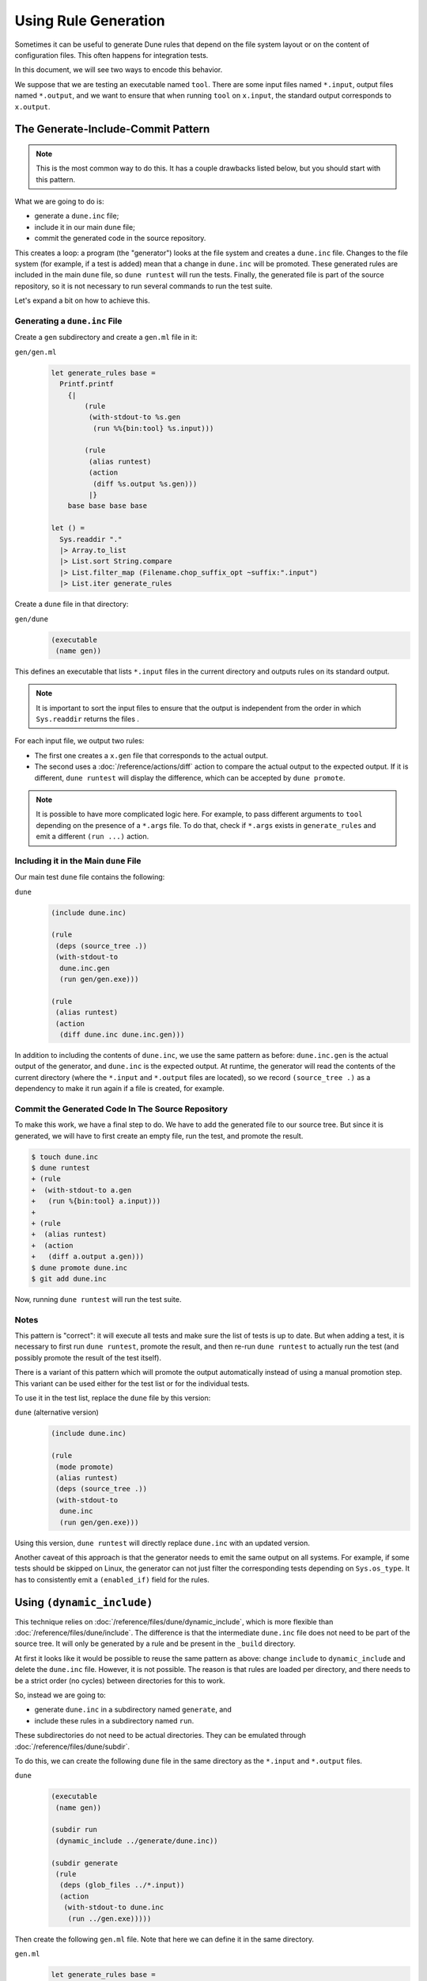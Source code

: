Using Rule Generation
=====================

Sometimes it can be useful to generate Dune rules that depend on the file system
layout or on the content of configuration files. This often happens for
integration tests.

In this document, we will see two ways to encode this behavior.

We suppose that we are testing an executable named ``tool``. There are some
input files named ``*.input``, output files named ``*.output``, and we want to
ensure that when running ``tool`` on ``x.input``, the standard output
corresponds to ``x.output``.

The Generate-Include-Commit Pattern
-----------------------------------

.. note::

   This is the most common way to do this. It has a couple drawbacks listed
   below, but you should start with this pattern.

What we are going to do is:

- generate a ``dune.inc`` file;
- include it in our main ``dune`` file;
- commit the generated code in the source repository.

This creates a loop: a program (the "generator") looks at the file system and
creates a ``dune.inc`` file. Changes to the file system (for example, if a test
is added) mean that a change in ``dune.inc`` will be promoted. These generated
rules are included in the main ``dune`` file, so ``dune runtest`` will run the
tests. Finally, the generated file is part of the source repository, so it is
not necessary to run several commands to run the test suite.

Let's expand a bit on how to achieve this.

Generating a ``dune.inc`` File
^^^^^^^^^^^^^^^^^^^^^^^^^^^^^^

Create a ``gen`` subdirectory and create a ``gen.ml`` file in it:

``gen/gen.ml``
  .. code:: ocaml

    let generate_rules base =
      Printf.printf
        {|
            (rule
             (with-stdout-to %s.gen
              (run %%{bin:tool} %s.input)))
        
            (rule
             (alias runtest)
             (action
              (diff %s.output %s.gen)))
             |}
        base base base base

    let () =
      Sys.readdir "."
      |> Array.to_list
      |> List.sort String.compare
      |> List.filter_map (Filename.chop_suffix_opt ~suffix:".input")
      |> List.iter generate_rules

Create a ``dune`` file in that directory:

``gen/dune``
  .. code:: dune

    (executable
     (name gen))

This defines an executable that lists ``*.input`` files in the current
directory and outputs rules on its standard output.

.. note::

   It is important to sort the input files to ensure that the output is
   independent from the order in which ``Sys.readdir`` returns the files .

For each input file, we output two rules:

- The first one creates a ``x.gen`` file that corresponds to the actual output.
- The second uses a :doc:`/reference/actions/diff` action to compare the actual output to the expected output. If it is different, ``dune runtest`` will display the difference, which can be accepted by ``dune promote``.

.. note::

   It is possible to have more complicated logic here. For example, to pass
   different arguments to ``tool`` depending on the presence of a ``*.args``
   file. To do that, check if ``*.args`` exists in ``generate_rules`` and emit
   a different ``(run ...)`` action.

Including it in the Main ``dune`` File
^^^^^^^^^^^^^^^^^^^^^^^^^^^^^^^^^^^^^^

Our main test ``dune`` file contains the following:

``dune``
  .. code:: dune

    (include dune.inc)

    (rule
     (deps (source_tree .))
     (with-stdout-to
      dune.inc.gen
      (run gen/gen.exe)))

    (rule
     (alias runtest)
     (action
      (diff dune.inc dune.inc.gen)))

In addition to including the contents of ``dune.inc``, we use the same pattern
as before: ``dune.inc.gen`` is the actual output of the generator, and
``dune.inc`` is the expected output. At runtime, the generator will read the
contents of the current directory (where the ``*.input`` and ``*.output`` files
are located), so we record ``(source_tree .)`` as a dependency to make it run
again if a file is created, for example.

Commit the Generated Code In The Source Repository
^^^^^^^^^^^^^^^^^^^^^^^^^^^^^^^^^^^^^^^^^^^^^^^^^^

To make this work, we have a final step to do. We have to add the generated
file to our source tree. But since it is generated, we will have to first
create an empty file, run the test, and promote the result.

.. code:: console

   $ touch dune.inc
   $ dune runtest
   + (rule
   +  (with-stdout-to a.gen
   +   (run %{bin:tool} a.input)))
   +
   + (rule
   +  (alias runtest)
   +  (action
   +   (diff a.output a.gen)))
   $ dune promote dune.inc
   $ git add dune.inc

Now, running ``dune runtest`` will run the test suite.

Notes
^^^^^

This pattern is "correct": it will execute all tests and make sure the
list of tests is up to date. But when adding a test, it is necessary to first
run ``dune runtest``, promote the result, and then re-run ``dune runtest`` to
actually run the test (and possibly promote the result of the test itself).

There is a variant of this pattern which will promote the output automatically
instead of using a manual promotion step. This variant can be used either for
the test list or for the individual tests.

To use it in the test list, replace the ``dune`` file by this version:

``dune`` (alternative version)
  .. code:: dune

    (include dune.inc)

    (rule
     (mode promote)
     (alias runtest)
     (deps (source_tree .))
     (with-stdout-to
      dune.inc
      (run gen/gen.exe)))

Using this version, ``dune runtest`` will directly replace ``dune.inc`` with an
updated version.

Another caveat of this approach is that the generator needs to emit the same
output on all systems. For example, if some tests should be skipped on Linux,
the generator can not just filter the corresponding tests depending on
``Sys.os_type``. It has to consistently emit a ``(enabled_if)`` field for the
rules.

Using ``(dynamic_include)``
---------------------------

.. versionadded:: 3.14

This technique relies on :doc:`/reference/files/dune/dynamic_include`, which is
more flexible than :doc:`/reference/files/dune/include`. The difference is that
the intermediate ``dune.inc`` file does not need to be part of the source tree.
It will only be generated by a rule and be present in the ``_build`` directory.

At first it looks like it would be possible to reuse the same pattern as above:
change ``include`` to ``dynamic_include`` and delete the ``dune.inc`` file.
However, it is not possible. The reason is that rules are loaded per directory,
and there needs to be a strict order (no cycles) between directories for this
to work.

So, instead we are going to:

- generate ``dune.inc`` in a subdirectory named ``generate``, and
- include these rules in a subdirectory named ``run``.

These subdirectories do not need to be actual directories. They can be emulated
through :doc:`/reference/files/dune/subdir`.

To do this, we can create the following ``dune`` file in the same directory as
the ``*.input`` and ``*.output`` files.

``dune``
  .. code:: dune

    (executable
     (name gen))
    
    (subdir run
     (dynamic_include ../generate/dune.inc))
    
    (subdir generate
     (rule
      (deps (glob_files ../*.input))
      (action
       (with-stdout-to dune.inc
        (run ../gen.exe)))))

Then create the following ``gen.ml`` file. Note that here we can define it in
the same directory.

``gen.ml``
  .. code:: ocaml

    let generate_rules base =
      Printf.printf
        {|
            (rule
             (with-stdout-to %s.gen
              (run %%{bin:tool} ../%s.input)))
        
            (rule
             (alias runtest)
             (action
              (diff ../%s.output %s.gen)))
             |}
        base base base base
    
    let () =
      Sys.readdir ".." |> Array.to_list |> List.sort String.compare
      |> List.filter_map (Filename.chop_suffix_opt ~suffix:".input")
      |> List.iter generate_rules

There are a few differences from the generator above because this one
is going to be invoked from subdirectories, so it is necessary to refer to the
``..`` directory both in the input (which files to read) and in the output (how
the rules are executed).

These two files are enough. ``dune runtest`` is going to generate the rules and
interpret them in a single command.

Notes
^^^^^

This approach is shorter, but it might be more difficult to debug because changes
to the generated rules will not be visible. Also, it works in that case, but it
is not possible to generate all kinds of stanzas with that pattern. See
:doc:`/reference/files/dune/dynamic_include` for more information about the
limitations.
